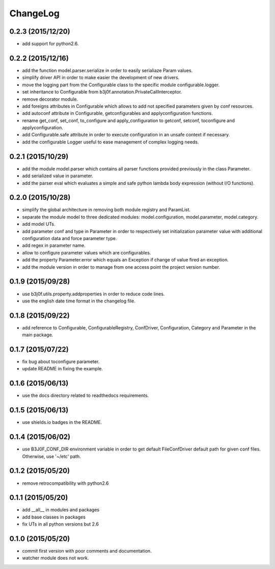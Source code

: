 ChangeLog
=========

0.2.3 (2015/12/20)
------------------

- add support for python2.6.

0.2.2 (2015/12/16)
------------------

- add the function model.parser.serialize in order to easily serialiaze Param values.
- simplify driver API in order to make easier the development of new drivers.
- move the logging part from the Configurable class to the specific module configurable.logger.
- set inheritance to Configurable from b3j0f.annotation.PrivateCallInterceptor.
- remove decorator module.
- add foreigns attributes in Configurable which allows to add not specified parameters given by conf resources.
- add autoconf attribute in Configurable, getconfigurables and applyconfiguration functions.
- rename get_conf, set_conf, to_configure and apply_configuration to getconf, setconf, toconfigure and applyconfiguration.
- add Configurable.safe attribute in order to execute configuration in an unsafe context if necessary.
- add the configurable Logger useful to ease management of complex logging needs.

0.2.1 (2015/10/29)
------------------

- add the module model.parser which contains all parser functions provided previously in the class Parameter.
- add serialized value in parameter.
- add the parser eval which evaluates a simple and safe python lambda body expression (without I/O functions).

0.2.0 (2015/10/28)
------------------

- simplify the global architecture in removing both module registry and ParamList.
- separate the module model to three dedicated modules: model.configuration, model.parameter, model.category.
- add model UTs.
- add parameter conf and type in Parameter in order to respectively set initialization parameter value with additional configuration data and force parameter type.
- add regex in parameter name.
- allow to configure parameter values which are configurables.
- add the property Parameter.error which equals an Exception if change of value fired an exception.
- add the module version in order to manage from one access point the project version number.

0.1.9 (2015/09/28)
------------------

- use b3j0f.utils.property.addproperties in order to reduce code lines.
- use the english date time format in the changelog file.

0.1.8 (2015/09/22)
------------------

- add reference to Configurable, ConfigurableRegistry, ConfDriver, Configuration, Category and Parameter in the main package.

0.1.7 (2015/07/22)
------------------

- fix bug about toconfigure parameter.
- update README in fixing the example.

0.1.6 (2015/06/13)
------------------

- use the docs directory related to readthedocs requirements.

0.1.5 (2015/06/13)
------------------

- use shields.io badges in the README.

0.1.4 (2015/06/02)
------------------

- use B3J0F_CONF_DIR environment variable in order to get default FileConfDriver default path for given conf files. Otherwise, use '~/etc' path.

0.1.2 (2015/05/20)
----------------

- remove retrocompatibility with python2.6

0.1.1 (2015/05/20)
------------------

- add __all__ in modules and packages
- add base classes in packages
- fix UTs in all python versions but 2.6

0.1.0 (2015/05/20)
------------------

- commit first version with poor comments and documentation.
- watcher module does not work.
